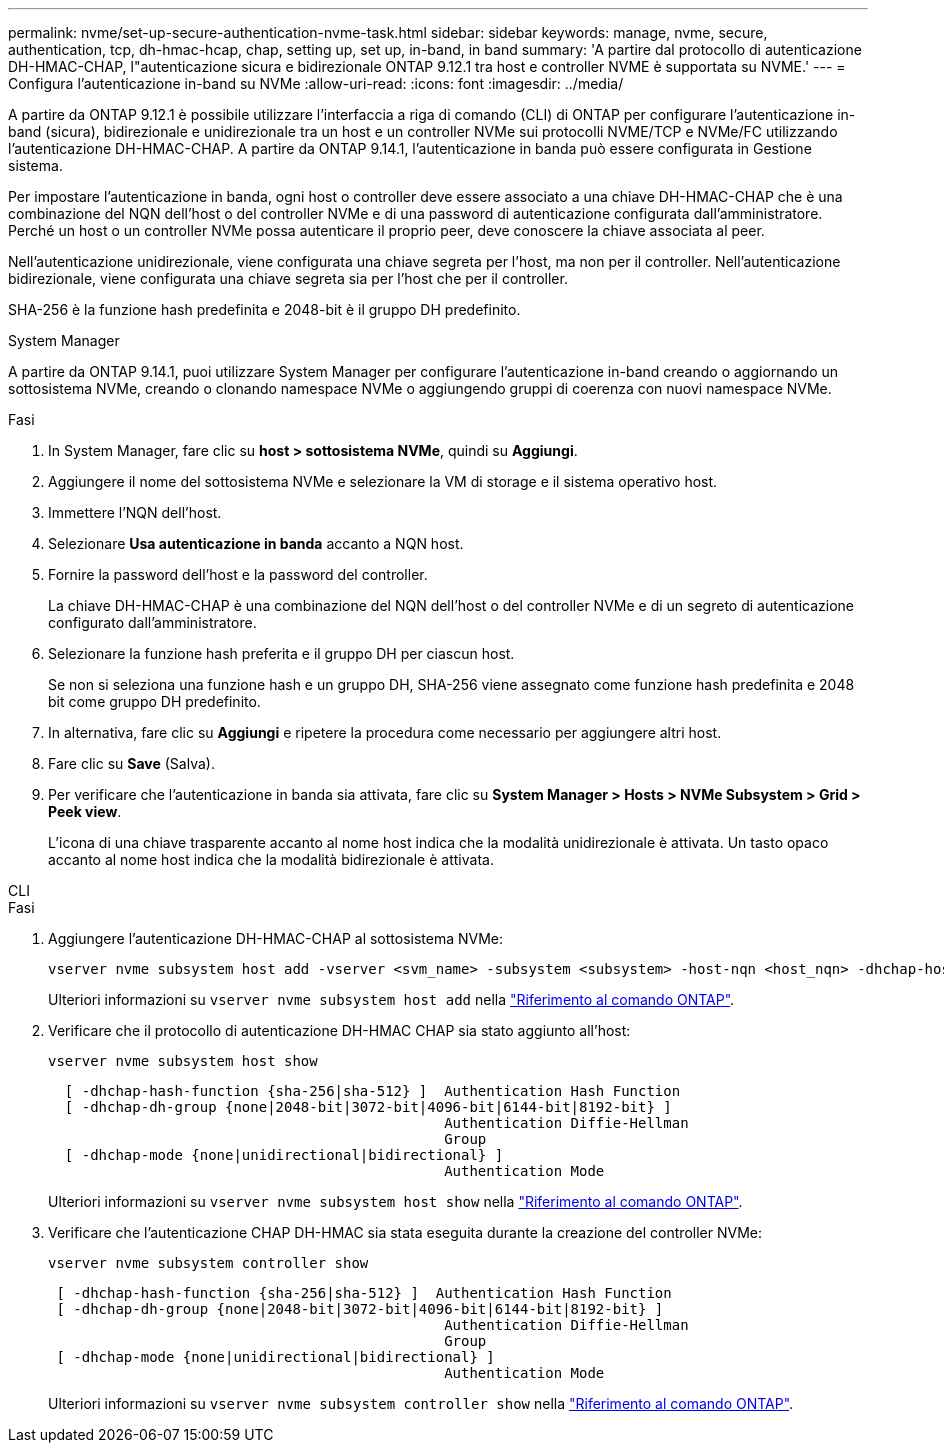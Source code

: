 ---
permalink: nvme/set-up-secure-authentication-nvme-task.html 
sidebar: sidebar 
keywords: manage, nvme, secure, authentication, tcp, dh-hmac-hcap, chap, setting up, set up, in-band, in band 
summary: 'A partire dal protocollo di autenticazione DH-HMAC-CHAP, l"autenticazione sicura e bidirezionale ONTAP 9.12.1 tra host e controller NVME è supportata su NVME.' 
---
= Configura l'autenticazione in-band su NVMe
:allow-uri-read: 
:icons: font
:imagesdir: ../media/


[role="lead"]
A partire da ONTAP 9.12.1 è possibile utilizzare l'interfaccia a riga di comando (CLI) di ONTAP per configurare l'autenticazione in-band (sicura), bidirezionale e unidirezionale tra un host e un controller NVMe sui protocolli NVME/TCP e NVMe/FC utilizzando l'autenticazione DH-HMAC-CHAP. A partire da ONTAP 9.14.1, l'autenticazione in banda può essere configurata in Gestione sistema.

Per impostare l'autenticazione in banda, ogni host o controller deve essere associato a una chiave DH-HMAC-CHAP che è una combinazione del NQN dell'host o del controller NVMe e di una password di autenticazione configurata dall'amministratore. Perché un host o un controller NVMe possa autenticare il proprio peer, deve conoscere la chiave associata al peer.

Nell'autenticazione unidirezionale, viene configurata una chiave segreta per l'host, ma non per il controller. Nell'autenticazione bidirezionale, viene configurata una chiave segreta sia per l'host che per il controller.

SHA-256 è la funzione hash predefinita e 2048-bit è il gruppo DH predefinito.

[role="tabbed-block"]
====
.System Manager
--
A partire da ONTAP 9.14.1, puoi utilizzare System Manager per configurare l'autenticazione in-band creando o aggiornando un sottosistema NVMe, creando o clonando namespace NVMe o aggiungendo gruppi di coerenza con nuovi namespace NVMe.

.Fasi
. In System Manager, fare clic su *host > sottosistema NVMe*, quindi su *Aggiungi*.
. Aggiungere il nome del sottosistema NVMe e selezionare la VM di storage e il sistema operativo host.
. Immettere l'NQN dell'host.
. Selezionare *Usa autenticazione in banda* accanto a NQN host.
. Fornire la password dell'host e la password del controller.
+
La chiave DH-HMAC-CHAP è una combinazione del NQN dell'host o del controller NVMe e di un segreto di autenticazione configurato dall'amministratore.

. Selezionare la funzione hash preferita e il gruppo DH per ciascun host.
+
Se non si seleziona una funzione hash e un gruppo DH, SHA-256 viene assegnato come funzione hash predefinita e 2048 bit come gruppo DH predefinito.

. In alternativa, fare clic su *Aggiungi* e ripetere la procedura come necessario per aggiungere altri host.
. Fare clic su *Save* (Salva).
. Per verificare che l'autenticazione in banda sia attivata, fare clic su *System Manager > Hosts > NVMe Subsystem > Grid > Peek view*.
+
L'icona di una chiave trasparente accanto al nome host indica che la modalità unidirezionale è attivata. Un tasto opaco accanto al nome host indica che la modalità bidirezionale è attivata.



--
.CLI
--
.Fasi
. Aggiungere l'autenticazione DH-HMAC-CHAP al sottosistema NVMe:
+
[source, cli]
----
vserver nvme subsystem host add -vserver <svm_name> -subsystem <subsystem> -host-nqn <host_nqn> -dhchap-host-secret <authentication_host_secret> -dhchap-controller-secret <authentication_controller_secret> -dhchap-hash-function <sha-256|sha-512> -dhchap-group <none|2048-bit|3072-bit|4096-bit|6144-bit|8192-bit>
----
+
Ulteriori informazioni su `vserver nvme subsystem host add` nella link:https://docs.netapp.com/us-en/ontap-cli/vserver-nvme-subsystem-host-add.html["Riferimento al comando ONTAP"^].

. Verificare che il protocollo di autenticazione DH-HMAC CHAP sia stato aggiunto all'host:
+
[source, cli]
----
vserver nvme subsystem host show
----
+
[listing]
----
  [ -dhchap-hash-function {sha-256|sha-512} ]  Authentication Hash Function
  [ -dhchap-dh-group {none|2048-bit|3072-bit|4096-bit|6144-bit|8192-bit} ]
                                               Authentication Diffie-Hellman
                                               Group
  [ -dhchap-mode {none|unidirectional|bidirectional} ]
                                               Authentication Mode

----
+
Ulteriori informazioni su `vserver nvme subsystem host show` nella link:https://docs.netapp.com/us-en/ontap-cli/vserver-nvme-subsystem-host-show.html["Riferimento al comando ONTAP"^].

. Verificare che l'autenticazione CHAP DH-HMAC sia stata eseguita durante la creazione del controller NVMe:
+
[source, cli]
----
vserver nvme subsystem controller show
----
+
[listing]
----
 [ -dhchap-hash-function {sha-256|sha-512} ]  Authentication Hash Function
 [ -dhchap-dh-group {none|2048-bit|3072-bit|4096-bit|6144-bit|8192-bit} ]
                                               Authentication Diffie-Hellman
                                               Group
 [ -dhchap-mode {none|unidirectional|bidirectional} ]
                                               Authentication Mode
----
+
Ulteriori informazioni su `vserver nvme subsystem controller show` nella link:https://docs.netapp.com/us-en/ontap-cli/vserver-nvme-subsystem-controller-show.html["Riferimento al comando ONTAP"^].



--
====